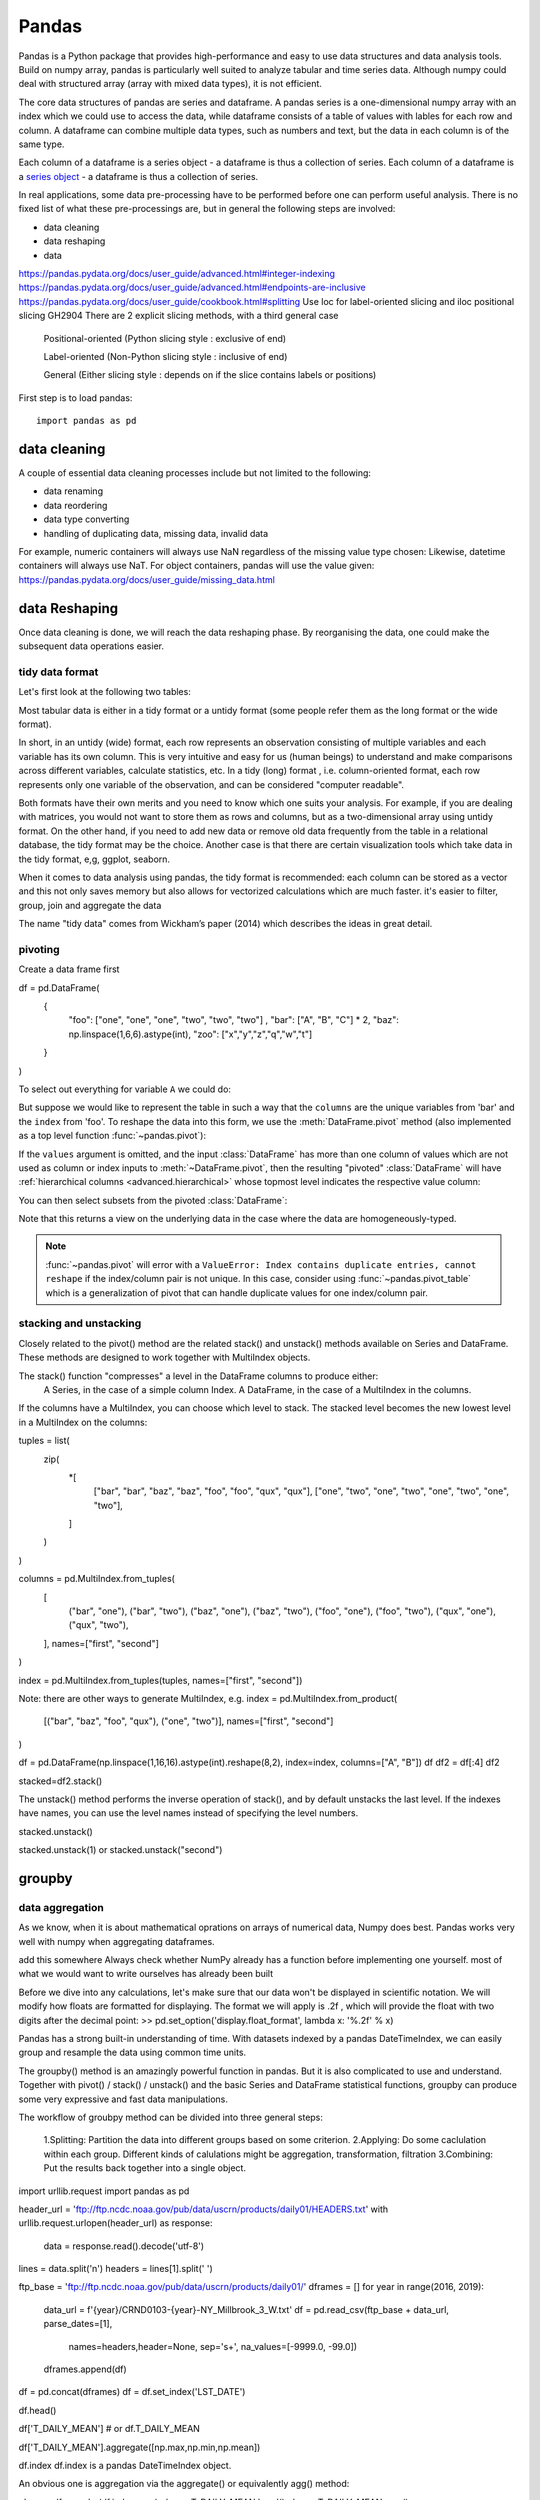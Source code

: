 Pandas
======

.. questions::

   - How do I learn a new Python package?
   - How can I use pandas dataframes in my research? 

.. objectives::

   - Learn simple and some more advanced usage of pandas dataframes
   - Get a feeling for when pandas is useful and know where to find more information
   - Understand enough of pandas to be able to read its documentation.


Pandas is a Python package that provides high-performance and easy to use 
data structures and data analysis tools. Build on numpy array, pandas is particularly well suited to analyze tabular and time series data. 
Although numpy could deal with structured array (array with mixed data types), it is not efficient. 

The core data structures of pandas are series and dataframe. A pandas series is a one-dimensional numpy array with an index which we could use to access the data, while dataframe consists of a table of values with lables for each row and column.  
A dataframe can combine multiple data types, such as numbers and text, but the data in each column is of the same type.

.. image:: img/01_table_dataframe.svg

Each column of a dataframe is a series object - a dataframe is thus a collection of series.
Each column of a dataframe is a `series object <https://pandas.pydata.org/docs/user_guide/dsintro.html#series>`__ - a dataframe is thus a collection of series.


In real applications, some data pre-processing have to be performed before one can perform useful analysis.
There is no fixed list of what these pre-processings are, but in general the following steps are involved:

- data cleaning
- data reshaping
- data 


https://pandas.pydata.org/docs/user_guide/advanced.html#integer-indexing
https://pandas.pydata.org/docs/user_guide/advanced.html#endpoints-are-inclusive
https://pandas.pydata.org/docs/user_guide/cookbook.html#splitting
Use loc for label-oriented slicing and iloc positional slicing GH2904
There are 2 explicit slicing methods, with a third general case

    Positional-oriented (Python slicing style : exclusive of end)

    Label-oriented (Non-Python slicing style : inclusive of end)

    General (Either slicing style : depends on if the slice contains labels or positions)



First step is to load pandas::

    import pandas as pd

data cleaning
--------------

A couple of essential  data cleaning processes include but not limited to the following:

- data renaming
- data reordering
- data type converting
- handling of duplicating data, missing data, invalid data


For example, numeric containers will always use NaN regardless of the missing value type chosen:
Likewise, datetime containers will always use NaT.
For object containers, pandas will use the value given:
https://pandas.pydata.org/docs/user_guide/missing_data.html


data Reshaping
---------------------------------------

Once data cleaning is done, we will reach the data reshaping phase. By reorganising the data, one could make the subsequent data operations easier.


tidy data format
................

Let's first look at the following two tables:

.. challenge:: 1500m Running event


   .. tabs:: 

      .. tab:: untidy data format

             .. code-block:: py

			     Runner  400  800  1200  1500
			0  Runner 1   64  128   192   240
			1  Runner 2   80  160   240   300
			2  Runner 3   96  192   288   360

      .. tab:: tidy data format

             .. code-block:: python

			      Runner distance  time
			0   Runner 1      400    64
			1   Runner 2      400    80
			2   Runner 3      400    96
			3   Runner 1      800   128
			4   Runner 2      800   160
			5   Runner 3      800   192
			6   Runner 1     1200   192
			7   Runner 2     1200   240
			8   Runner 3     1200   288
			9   Runner 1     1500   240
			10  Runner 2     1500   300
			11  Runner 3     1500   360


Most tabular data is either in a tidy format or a untidy format (some people refer them as the long format or the wide format). 

In short, 
in an untidy (wide) format, each row represents an observation consisting of multiple variables and each variable has its own column. 
This is very intuitive and easy for us (human beings) to understand and  make comparisons across different variables, calculate statistics, etc.  
In a tidy (long) format , i.e. column-oriented format, each row represents only one variable of the observation, and can be considered "computer readable".


Both formats have their own merits and you need to know which one suits your analysis.
For example, if you are dealing with matrices, you would not want to store them as rows and columns, 
but as a two-dimensional array using untidy format. On the other hand, if you need to add new data  or remove old data frequently from the table in a relational database, the tidy format may be the choice. Another case is that there are certain visualization tools which take data in the tidy format, e,g, ggplot, seaborn.

When it comes to data analysis using pandas, the tidy format is recommended: 
each column can be stored as a vector and this not only saves memory but also allows for vectorized calculations which are much faster.
it's easier to filter, group, join and aggregate the data



.. Note:: 

The name "tidy data" comes from Wickham’s paper (2014) which describes the ideas in great detail.



pivoting
........

Create a data frame first

.. ipython:: python

df = pd.DataFrame(
    {
        "foo": ["one", "one", "one", "two", "two", "two"] ,
        "bar": ["A", "B", "C"] * 2,
        "baz": np.linspace(1,6,6).astype(int),
        "zoo": ["x","y","z","q","w","t"]
    }
)


To select out everything for variable ``A`` we could do:

.. ipython:: python

   filtered = df[df["bar"] == "A"]
   filtered

But suppose we would like to represent the table in such a way that
the ``columns`` are the unique variables from 'bar' and the ``index`` from 'foo'. 
To reshape the data into this form, we use the :meth:`DataFrame.pivot` method (also implemented as a
top level function :func:`~pandas.pivot`):

.. ipython:: python

   pivoted = df.pivot(index="foo", columns="bar", values="baz")
   pivoted



.. image:: img/reshaping_pivot.png






If the ``values`` argument is omitted, and the input :class:`DataFrame` has more than
one column of values which are not used as column or index inputs to :meth:`~DataFrame.pivot`,
then the resulting "pivoted" :class:`DataFrame` will have :ref:`hierarchical columns
<advanced.hierarchical>` whose topmost level indicates the respective value
column:

.. ipython:: python

   df["value2"] = df["value"] * 2
   pivoted = df.pivot(index="date", columns="variable")
   pivoted

You can then select subsets from the pivoted :class:`DataFrame`:

.. ipython:: python

   pivoted["value2"]

Note that this returns a view on the underlying data in the case where the data
are homogeneously-typed.

.. note::
   :func:`~pandas.pivot` will error with a ``ValueError: Index contains duplicate
   entries, cannot reshape`` if the index/column pair is not unique. In this
   case, consider using :func:`~pandas.pivot_table` which is a generalization
   of pivot that can handle duplicate values for one index/column pair.



stacking and unstacking
.........................

Closely related to the pivot() method are the related stack() and unstack() methods available on Series and DataFrame. 
These methods are designed to work together with MultiIndex objects.

The stack() function "compresses" a level in the DataFrame columns to produce either:
    A Series, in the case of a simple column Index.
    A DataFrame, in the case of a MultiIndex in the columns.

If the columns have a MultiIndex, you can choose which level to stack. The stacked level becomes the new lowest level in a MultiIndex on the columns:


tuples = list(
    zip(
        *[
            ["bar", "bar", "baz", "baz", "foo", "foo", "qux", "qux"],
            ["one", "two", "one", "two", "one", "two", "one", "two"],
        ]
    )
)

columns = pd.MultiIndex.from_tuples(
    [
        ("bar", "one"),
        ("bar", "two"),
        ("baz", "one"),
        ("baz", "two"),
        ("foo", "one"),
        ("foo", "two"),
        ("qux", "one"),
        ("qux", "two"),
    ],
    names=["first", "second"]
)


index = pd.MultiIndex.from_tuples(tuples, names=["first", "second"])


Note: there are other ways to generate MultiIndex, e.g. 
index = pd.MultiIndex.from_product(
    [("bar", "baz", "foo", "qux"), ("one", "two")], names=["first", "second"]
)


df = pd.DataFrame(np.linspace(1,16,16).astype(int).reshape(8,2), index=index, columns=["A", "B"])
df
df2 = df[:4]
df2

stacked=df2.stack()

.. image:: img/reshaping_stack.png 


The unstack() method performs the inverse operation of stack(), and by default unstacks the last level.
If the indexes have names, you can use the level names instead of specifying the level numbers.



stacked.unstack()

.. image:: img/reshaping_unstack.png 


stacked.unstack(1)
or 
stacked.unstack("second")

.. image:: img/reshaping_unstack_1.png 



.. image:: img/reshaping_unstack_0.png 



groupby
---------------------------------------


data aggregation
........................

As we know, when it is about  mathematical oprations on arrays of numerical data, Numpy does best.
Pandas works very well with numpy when aggregating dataframes.

add this somewhere
Always check whether NumPy already has a function before implementing one yourself.
most of what we would want to write ourselves has already been built


Before we dive into any calculations, let's make sure that our data won't be displayed
in scientific notation. We will modify how floats are formatted for displaying. The
format we will apply is .2f , which will provide the float with two digits after the
decimal point:
>> pd.set_option('display.float_format', lambda x: '%.2f' % x)


Pandas has a strong built-in understanding of time. With datasets indexed by a pandas DateTimeIndex, we can easily group and resample the data using common time units.




The groupby() method is an amazingly powerful function in pandas. But it is also complicated to use and understand.
Together with pivot() / stack() / unstack() and the basic Series and DataFrame statistical functions, groupby can produce some very expressive and fast data manipulations.

.. image:: img/groupby.png 

The workflow of groubpy method can be divided into three general steps:

    1.Splitting: Partition the data into different groups based on some criterion.
    2.Applying: Do some caclulation within each group. Different kinds of calulations might be aggregation, transformation, filtration
    3.Combining: Put the results back together into a single object.

import urllib.request
import pandas as pd

header_url = 'ftp://ftp.ncdc.noaa.gov/pub/data/uscrn/products/daily01/HEADERS.txt'
with urllib.request.urlopen(header_url) as response:
    data = response.read().decode('utf-8')
lines = data.split('\n')
headers = lines[1].split(' ')

ftp_base = 'ftp://ftp.ncdc.noaa.gov/pub/data/uscrn/products/daily01/'
dframes = []
for year in range(2016, 2019):
    data_url = f'{year}/CRND0103-{year}-NY_Millbrook_3_W.txt'               
    df = pd.read_csv(ftp_base + data_url, parse_dates=[1],
                     names=headers,header=None, sep='\s+',
                     na_values=[-9999.0, -99.0])
    dframes.append(df)

df = pd.concat(dframes)
df = df.set_index('LST_DATE')


df.head()


df['T_DAILY_MEAN'] # or df.T_DAILY_MEAN

df['T_DAILY_MEAN'].aggregate([np.max,np.min,np.mean])



df.index
df.index is a pandas DateTimeIndex object.

An obvious one is aggregation via the aggregate() or equivalently agg() method:


gbyear=df.groupby(df.index.year)
gbyear.T_DAILY_MEAN.head()
gbyear.T_DAILY_MEAN.max()
gbyear.T_DAILY_MEAN.aggregate(np.max)
gbyear.T_DAILY_MEAN.aggregate([np.min, np.max, np.mean, np.std])

now let us calculate the monthly mean values
gb=df.groupby(df.index.month)


df.groupby('T_DAILY_MEAN')  or df.groupby(df.T_DAILY_MEAN)

monthly_climatology = df.groupby(df.index.month).mean()
monthly_climatology
Each row in this new dataframe respresents the average values for the months (1=January, 2=February, etc.)

monthly_T_climatology = df.groupby(df.index.month).aggregate({'T_DAILY_MEAN': 'mean',
                                                              'T_DAILY_MAX': 'max',
                                                              'T_DAILY_MIN': 'min'})
monthly_T_climatology.head()

daily_T_climatology = df.groupby(df.index.dayofyear).aggregate({'T_DAILY_MEAN': 'mean',
                                                            'T_DAILY_MAX': 'max',
                                                            'T_DAILY_MIN': 'min'})





def standardize(x):
    return (x - x.mean())/x.std()

anomaly = df.groupby(df.index.month).transform(standardize)


data transfromation
........................



The key difference between aggregation and transformation is that aggregation returns a smaller object than the original, indexed by the group keys, while transformation returns an object with the same index (and same size) as the original object. 

In this example, we standardize the temperature so that the distribution has zero mean and unit variance. We do this by first defining a function called standardize and then passing it to the transform method.


transformed = df.groupby(lambda x: x.year).transform(
    lambda x: (x - x.mean()) / x.std()
)

grouped = df.groupby(lambda x: x.year)

grouped_trans = transformed.groupby(lambda x: x.year)







Clearly, pandas dataframes allows us to do advanced analysis with very few commands, but it takes a while to get used to how dataframes work so let's get back to basics.

.. callout:: Getting help

    Series and DataFrames have a lot functionality, but
    how can we find out what methods are available and how they work? One way is to visit 
    the `API reference <https://pandas.pydata.org/docs/reference/frame.html>`__ 
    and reading through the list. 
    Another way is to use the autocompletion feature in Jupyter and type e.g. 
    ``titanic["Age"].`` in a notebook and then hit ``TAB`` twice - this should open 
    up a list menu of available methods and attributes.

    Jupyter also offers quick access to help pages (docstrings) which can be 
    more efficient than searching the internet. Two ways exist:

    - Write a function name followed by question mark and execute the cell, e.g.
      write ``titanic.hist?`` and hit ``SHIFT + ENTER``.
    - Write the function name and hit ``SHIFT + TAB``.


What's in a dataframe?
----------------------


However, the rows also have names! This is what Pandas calls the **index**::

    titanic.index



Exercises 1
-----------

.. challenge:: Exploring dataframes

    - Have a look at the available methods and attributes using the 
      `API reference <https://pandas.pydata.org/docs/reference/frame.html>`__ 
      or the autocomplete feature in Jupyter. 
    - Try out a few methods using the Titanic dataset and have a look at 
      the docstrings (help pages) of methods that pique your interest
    - Compute the mean age of the first 10 passengers by slicing and the ``mean`` method
    - (Advanced) Using boolean indexing, compute the survival rate 
      (mean of "Survived" values) among passengers over and under the average age.
    
.. solution:: 

    - Mean age of the first 10 passengers: ``titanic.iloc[:10,:]["Age"].mean()`` 
      or ``titanic.loc[:9,"Age"].mean()`` or ``df.iloc[:10,5].mean()``.
    - Survival rate among passengers over and under average age: 
      ``titanic[titanic["Age"] > titanic["Age"].mean()]["Survived"].mean()`` and 
      ``titanic[titanic["Age"] < titanic["Age"].mean()]["Survived"].mean()``.


Tidy data
---------

The above analysis was rather straightforward thanks to the fact 
that the dataset is *tidy*.

.. image:: img/pandas/tidy_data.png

In short, columns should be variables and rows should be measurements, 
and adding measurements (rows) should then not require any changes to code 
that reads the data.

What would untidy data look like? Here's an example from 
some run time statistics from a 1500 m running event::

    runners = pd.DataFrame([
                  {'Runner': 'Runner 1', 400: 64, 800: 128, 1200: 192, 1500: 240},
                  {'Runner': 'Runner 2', 400: 80, 800: 160, 1200: 240, 1500: 300},
                  {'Runner': 'Runner 3', 400: 96, 800: 192, 1200: 288, 1500: 360},
              ])

What makes this data untidy is that the column names `400, 800, 1200, 1500`
indicate the distance ran. In a tidy dataset, this distance would be a variable
on its own, making each runner-distance pair a separate observation and hence a
separate row.

To make untidy data tidy, a common operation is to "melt" it, 
which is to convert it from wide form to a long form::

    runners = pd.melt(df, id_vars="Runner", 
                  value_vars=[400, 800, 1200, 1500], 
                  var_name="distance", 
                  value_name="time"
              )

In this form it's easier to **filter**, **group**, **join** 
and **aggregate** the data, and it's also easier to model relationships 
between variables.

The opposite of melting is to *pivot* data, which can be useful to 
view data in different ways as we'll see below.

For a detailed exposition of data tidying, have a look at 
`this article <http://vita.had.co.nz/papers/tidy-data.pdf>`__.



Working with dataframes
-----------------------

We saw above how we can read in data into a dataframe using the ``read_csv`` method.
Pandas also understands multiple other formats, for example using ``read_excel``,  
``read_hdf``, ``read_json``, etc. (and corresponding methods to write to file: 
``to_csv``, ``to_excel``, ``to_hdf``, ``to_json``, etc.)  

But sometimes you would want to create a dataframe from scratch. Also this can be done 
in multiple ways, for example starting with a numpy array::

    dates = pd.date_range('20130101', periods=6)
    df = pd.DataFrame(np.random.randn(6, 4), index=dates, columns=list('ABCD'))

or a dictionary::

    df = pd.DataFrame({'A': ['foo', 'bar', 'foo', 'bar', 'foo', 'bar', 'foo', 'foo'],
                       'B': ['one', 'one', 'two', 'three', 'two', 'two', 'one', 'three'],
                       'C': np.array([3] * 8, dtype='int32'),
                       'D': np.random.randn(8),
                       'E': np.random.randn(8)})

There are many ways to operate on dataframes. Let's look at a 
few examples in order to get a feeling of what's possible
and what the use cases can be.

We can easily split and concatenate or append dataframes::

    sub1, sub2, sub3 = df[:2], df[2:4], df[4:]
    pd.concat([sub1, sub2, sub3])
    sub1.append([sub2, sub3])      # same as above

When pulling data from multiple dataframes, a powerful ``merge()`` method is
available that acts similarly to merging in SQL. Say we have a dataframe containing the age of some athletes::

    age = pd.DataFrame([
        {"Runner": "Runner 4", "Age": 18},
        {"Runner": "Runner 2", "Age": 21},
        {"Runner": "Runner 1", "Age": 23},
        {"Runner": "Runner 3", "Age": 19},
    ])

We now want to use this table to annotate the original ``runners`` table from
before with their age. Note that the ``runners`` and ``age`` dataframes have a
different ordering to it, and ``age`` has an entry for ``Dave`` which is not
present in the ``runners`` table. We can let Pandas deal with all of it using
the ``.merge()`` method::

    # Add the age for each runner
    runners.merge(age, on="Runner")

In fact, much of what can be done in SQL 
`is also possible with pandas <https://pandas.pydata.org/docs/getting_started/comparison/comparison_with_sql.html>`__.

``groupby()`` is a powerful method which splits a dataframe and aggregates data
in groups. To see what's possible, let's return to the Titanic dataset. Let's
test the old saying "Women and children first". We start by creating a new
column ``Child`` to indicate whether a passenger was a child or not, based on
the existing ``Age`` column. For this example, let's assume that you are a
child when you are younger than 12 years::

    titanic["Child"] = titanic["Age"] < 12

Now we can test the saying by grouping the data on ``Sex`` and then creating further sub-groups based on ``Child``::

    titanic.groupby(["Sex", "Child"])["Survival"].mean()

Here we chose to summarize the data by its mean, but many other common
statistical functions are available as dataframe methods, like
``std()``, ``min()``, ``max()``, ``cumsum()``, ``median()``, ``skew()``,
``var()`` etc. 



Exercises 2
-----------

.. challenge:: Analyze the Titanic passenger list dataset

    In the Titanic passenger list dataset, 
    investigate the family size of the passengers (i.e. the "SibSp" column).

    - What different family sizes exist in the passenger list? Hint: try the `unique` method 
    - What are the names of the people in the largest family group?
    - (Advanced) Create histograms showing the distribution of family sizes for 
      passengers split by the fare, i.e. one group of high-fare passengers (where 
      the fare is above average) and one for low-fare passengers 
      (Hint: instead of an existing column name, you can give a lambda function
      as a parameter to ``hist`` to compute a value on the fly. For example
      ``lambda x: "Poor" if df["Fare"].loc[x] < df["Fare"].mean() else "Rich"``).

.. solution:: Solution

    - Existing family sizes: ``df["SibSp"].unique()``
    - Names of members of largest family(ies): ``df[df["SibSp"] == 8]["Name"]``
    - ``df.hist("SibSp", lambda x: "Poor" if df["Fare"].loc[x] < df["Fare"].mean() else "Rich", rwidth=0.9)``




Time series superpowers
-----------------------

An introduction of pandas wouldn't be complete without mention of its 
special abilities to handle time series. To show just a few examples, 
we will use a new dataset of Nobel prize laureates::

    nobel = pd.read_csv("http://api.nobelprize.org/v1/laureate.csv")
    nobel.head()

This dataset has three columns for time, "born"/"died" and "year". 
These are represented as strings and integers, respectively, and 
need to be converted to datetime format::

    # the errors='coerce' argument is needed because the dataset is a bit messy
    nobel["born"] = pd.to_datetime(nobel["born"], errors ='coerce')
    nobel["died"] = pd.to_datetime(nobel["died"], errors ='coerce')
    nobel["year"] = pd.to_datetime(nobel["year"], format="%Y")

Pandas knows a lot about dates::

    print(nobel["born"].dt.day)
    print(nobel["born"].dt.year)
    print(nobel["born"].dt.weekday)
    
We can add a column containing the (approximate) lifespan in years rounded 
to one decimal::

    nobel["lifespan"] = round((nobel["died"] - nobel["born"]).dt.days / 365, 1)

and then plot a histogram of lifespans::

    nobel.hist(column='lifespan', bins=25, figsize=(8,10), rwidth=0.9)
    
Finally, let's see one more example of an informative plot 
produced by a single line of code::

    nobel.boxplot(column="lifespan", by="category")



Exercises 3
-----------

.. challenge:: Analyze the Nobel prize dataset

    - What country has received the largest number of Nobel prizes, and how many?
      How many countries are represented in the dataset? Hint: use the `describe()` method
      on the ``bornCountryCode`` column.
    - Create a histogram of the age when the laureates received their Nobel prizes.
      Hint: follow the above steps we performed for the lifespan. 
    - List all the Nobel laureates from your country.

    Now more advanced steps:
    
    - Now define an array of 4 countries of your choice and extract 
      only laureates from these countries::
      
          countries = np.array([COUNTRY1, COUNTRY2, COUNTRY3, COUNTRY4])
          subset = nobel.loc[nobel['bornCountry'].isin(countries)]

    - Use ``groupby`` to compute how many nobel prizes each country received in
      each category. The ``size()`` method tells us how many rows, hence nobel
      prizes, are in each group::

          nobel.groupby(['bornCountry', 'category']).size()

    - (Optional) Create a pivot table to view a spreadsheet like structure, and view it

        - First add a column “number” to the nobel dataframe containing 1’s 
          (to enable the counting below).          

        - Then create the pivot table::

            table = subset.pivot_table(values="number", index="bornCountry", columns="category", aggfunc=np.sum)
        
    - (Optional) Install the **seaborn** visualization library if you don't 
      already have it, and create a heatmap of your table::
      
          import seaborn as sns
          sns.heatmap(table,linewidths=.5);

    - Play around with other nice looking plots::
    
        sns.violinplot(y="year", x="bornCountry",inner="stick", data=subset);

      ::

        sns.swarmplot(y="year", x="bornCountry", data=subset, alpha=.5);

      ::

        subset_physchem = nobel.loc[nobel['bornCountry'].isin(countries) & (nobel['category'].isin(['physics']) | nobel['category'].isin(['chemistry']))]
        sns.catplot(x="bornCountry", y="year", col="category", data=subset_physchem, kind="swarm");

      ::
      
        sns.catplot(x="bornCountry", col="category", data=subset_physchem, kind="count");


Beyond the basics
-----------------

There is much more to Pandas than what we covered in this lesson. Whatever your
needs are, chances are good there is a function somewhere in its `API
<https://pandas.pydata.org/docs/>`__. And when there is not, you can always
apply your own functions to the data using `.apply`::

    from functools import lru_cache

    @lru_cache
    def fib(x):
        """Compute Fibonacci numbers. The @lru_cache remembers values we
        computed before, which speeds up this function a lot."""
        if x < 0:
            raise NotImplementedError('Not defined for negative values')
        elif x < 2:
            return x
        else:
            return fib(x - 2) + fib(x - 1)

    df = pd.DataFrame({'Generation': np.arange(100)})
    df['Number of Rabbits'] = df['Generation'].apply(fib)


.. keypoints::

   - pandas dataframes are a good data structure for tabular data
   - Dataframes allow both simple and advanced analysis in very compact form 
